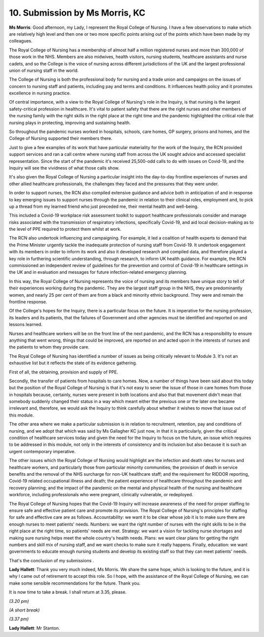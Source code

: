 10. Submission by Ms Morris, KC
===============================

**Ms Morris**: Good afternoon, my Lady, I represent the Royal College of Nursing. I have a few observations to make which are relatively high level and then one or two more specific points arising out of the points which have been made by my colleagues.

The Royal College of Nursing has a membership of almost half a million registered nurses and more than 300,000 of those work in the NHS. Members are also midwives, health visitors, nursing students, healthcare assistants and nurse cadets, and so the College is the voice of nursing across different jurisdictions of the UK and the largest professional union of nursing staff in the world.

The College of Nursing is both the professional body for nursing and a trade union and campaigns on the issues of concern to nursing staff and patients, including pay and terms and conditions. It influences health policy and it promotes excellence in nursing practice.

Of central importance, with a view to the Royal College of Nursing's role in the Inquiry, is that nursing is the largest safety-critical profession in healthcare. It's vital to patient safety that there are the right nurses and other members of the nursing family with the right skills in the right place at the right time and the pandemic highlighted the critical role that nursing plays in protecting, improving and sustaining health.

So throughout the pandemic nurses worked in hospitals, schools, care homes, GP surgery, prisons and homes, and the College of Nursing supported their members there.

Just to give a few examples of its work that have particular materiality for the work of the Inquiry, the RCN provided support services and ran a call centre where nursing staff from across the UK sought advice and accessed specialist representation. Since the start of the pandemic it's received 25,500-odd calls to do with issues on Covid-19, and the Inquiry will see the vividness of what those calls show.

It's also given the Royal College of Nursing a particular insight into the day-to-day frontline experiences of nurses and other allied healthcare professionals, the challenges they faced and the pressures that they were under.

In order to support nurses, the RCN also compiled extensive guidance and advice both in anticipation of and in response to key emerging issues to support nurses through the pandemic in relation to their clinical roles, employment and, to pick up a thread from my learned friend who just preceded me, their mental health and well-being.

This included a Covid-19 workplace risk assessment toolkit to support healthcare professionals consider and manage risks associated with the transmission of respiratory infections, specifically Covid-19, and aid local decision-making as to the level of PPE required to protect them whilst at work.

The RCN also undertook influencing and campaigning. For example, it led a coalition of health experts to demand that the Prime Minister urgently tackle the inadequate protection of nursing staff from Covid-19. It undertook engagement with its members in order to inform its work and also it developed research and compiled data, and therefore played a key role in furthering scientific understanding, through research, to inform UK health guidance. For example, the RCN commissioned an independent review of guidelines for the prevention and control of Covid-19 in healthcare settings in the UK and in evaluation and messages for future infection-related emergency planning.

In this way, the Royal College of Nursing represents the voice of nursing and its members have unique story to tell of their experiences working during the pandemic. They are the largest staff group in the NHS, they are predominantly women, and nearly 25 per cent of them are from a black and minority ethnic background. They were and remain the frontline response.

Of the College's hopes for the Inquiry, there is a particular focus on the future. It is imperative for the nursing profession, its leaders and its patients, that the failures of Government and other agencies must be identified and reported on and lessons learned.

Nurses and healthcare workers will be on the front line of the next pandemic, and the RCN has a responsibility to ensure anything that went wrong, things that could be improved, are reported on and acted upon in the interests of nurses and the patients to whom they provide care.

The Royal College of Nursing has identified a number of issues as being critically relevant to Module 3. It's not an exhaustive list but it reflects the state of its evidence gathering.

First of all, the obtaining, provision and supply of PPE.

Secondly, the transfer of patients from hospitals to care homes. Now, a number of things have been said about this today but the position of the Royal College of Nursing is that it's not easy to sever the issue of those in care homes from those in hospitals because, certainly, nurses were present in both locations and also that that movement didn't mean that somebody suddenly changed their status in a way which meant either the previous one or the later one became irrelevant and, therefore, we would ask the Inquiry to think carefully about whether it wishes to move that issue out of this module.

The other area where we make a particular submission is in relation to recruitment, retention, pay and conditions of nursing, and we adopt that which was said by Ms Gallagher KC just now, in that it is particularly, given the critical condition of healthcare services today and given the need for the Inquiry to focus on the future, an issue which requires to be addressed in this module, not only in the interests of consistency and its inclusion but also because it is such an urgent contemporary imperative.

The other issues which the Royal College of Nursing would highlight are the infection and death rates for nurses and healthcare workers, and particularly those from particular minority communities; the provision of death in service benefits and the removal of the NHS surcharge for non-UK healthcare staff; and the requirement for RIDDOR reporting, Covid-19 related occupational illness and death; the patient experience of healthcare throughout the pandemic and recovery planning; and the impact of the pandemic on the mental and physical health of the nursing and healthcare workforce, including professionals who were pregnant, clinically vulnerable, or redeployed.

The Royal College of Nursing hopes that the Covid-19 Inquiry will increase awareness of the need for proper staffing to ensure safe and effective patient care and promote its provision. The Royal College of Nursing's principles for staffing for safe and effective care are as follows. Accountability: we want it to be clear whose job it is to make sure there are enough nurses to meet patients' needs. Numbers: we want the right number of nurses with the right skills to be in the right place at the right time, so patients' needs are met. Strategy: we want a vision for tackling nurse shortages and making sure nursing helps meet the whole country's health needs. Plans: we want clear plans for getting the right numbers and skill mix of nursing staff, and we want checks to make sure it really happens. Finally, education: we want governments to educate enough nursing students and develop its existing staff so that they can meet patients' needs.

That's the conclusion of my submissions .

**Lady Hallett**: Thank you very much indeed, Ms Morris. We share the same hope, which is looking to the future, and it is why I came out of retirement to accept this role. So I hope, with the assistance of the Royal College of Nursing, we can make some sensible recommendations for the future. Thank you.

It is now time to take a break. I shall return at 3.35, please.

*(3.20 pm)*

*(A short break)*

*(3.37 pm)*

**Lady Hallett**: Mr Stanton.

